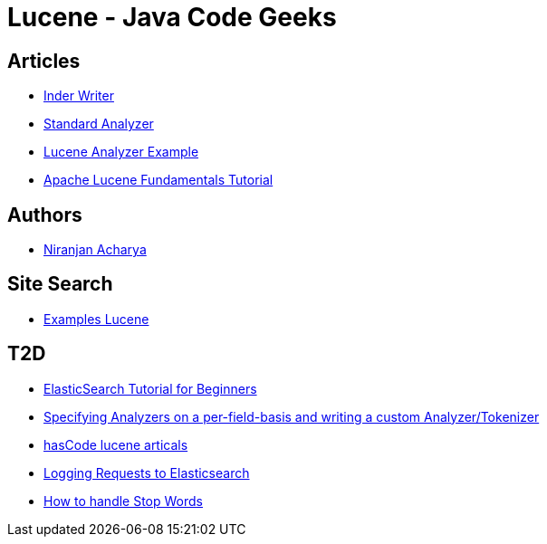 = Lucene - Java Code Geeks

== Articles

* http://examples.javacodegeeks.com/core-java/apache/lucene/lucene-indexwriter-example/[Inder Writer]
* http://examples.javacodegeeks.com/core-java/apache/lucene/lucene-standardanalyzer-example/[Standard Analyzer]
* http://examples.javacodegeeks.com/core-java/apache/lucene/lucene-indexing-example-2/[Lucene Analyzer Example]
* http://www.javacodegeeks.com/2015/09/apache-lucene-fundamentals.html[Apache Lucene Fundamentals Tutorial]

== Authors

* http://examples.javacodegeeks.com/author/niranjan-acharya/[Niranjan Acharya]

== Site Search

* http://examples.javacodegeeks.com/?s=lucene[Examples Lucene]

== T2D

* http://examples.javacodegeeks.com/elasticsearch/elasticsearch-tutorial-beginners/[ElasticSearch Tutorial for Beginners]
* http://www.hascode.com/2014/07/lucene-by-example-specifying-analyzers-on-a-per-field-basis-and-writing-a-custom-analyzertokenizer/[Specifying Analyzers on a per-field-basis and writing a custom Analyzer/Tokenizer]
* http://www.hascode.com/tag/lucene/[hasCode lucene articals]
* https://www.javacodegeeks.com/2016/03/logging-requests-elasticsearch.html[Logging Requests to Elasticsearch]
* https://www.javacodegeeks.com/2016/04/handle-stop-words-hibernate-search-5-5-2-apache-lucene-5-4-x.html[How to handle Stop Words ]
